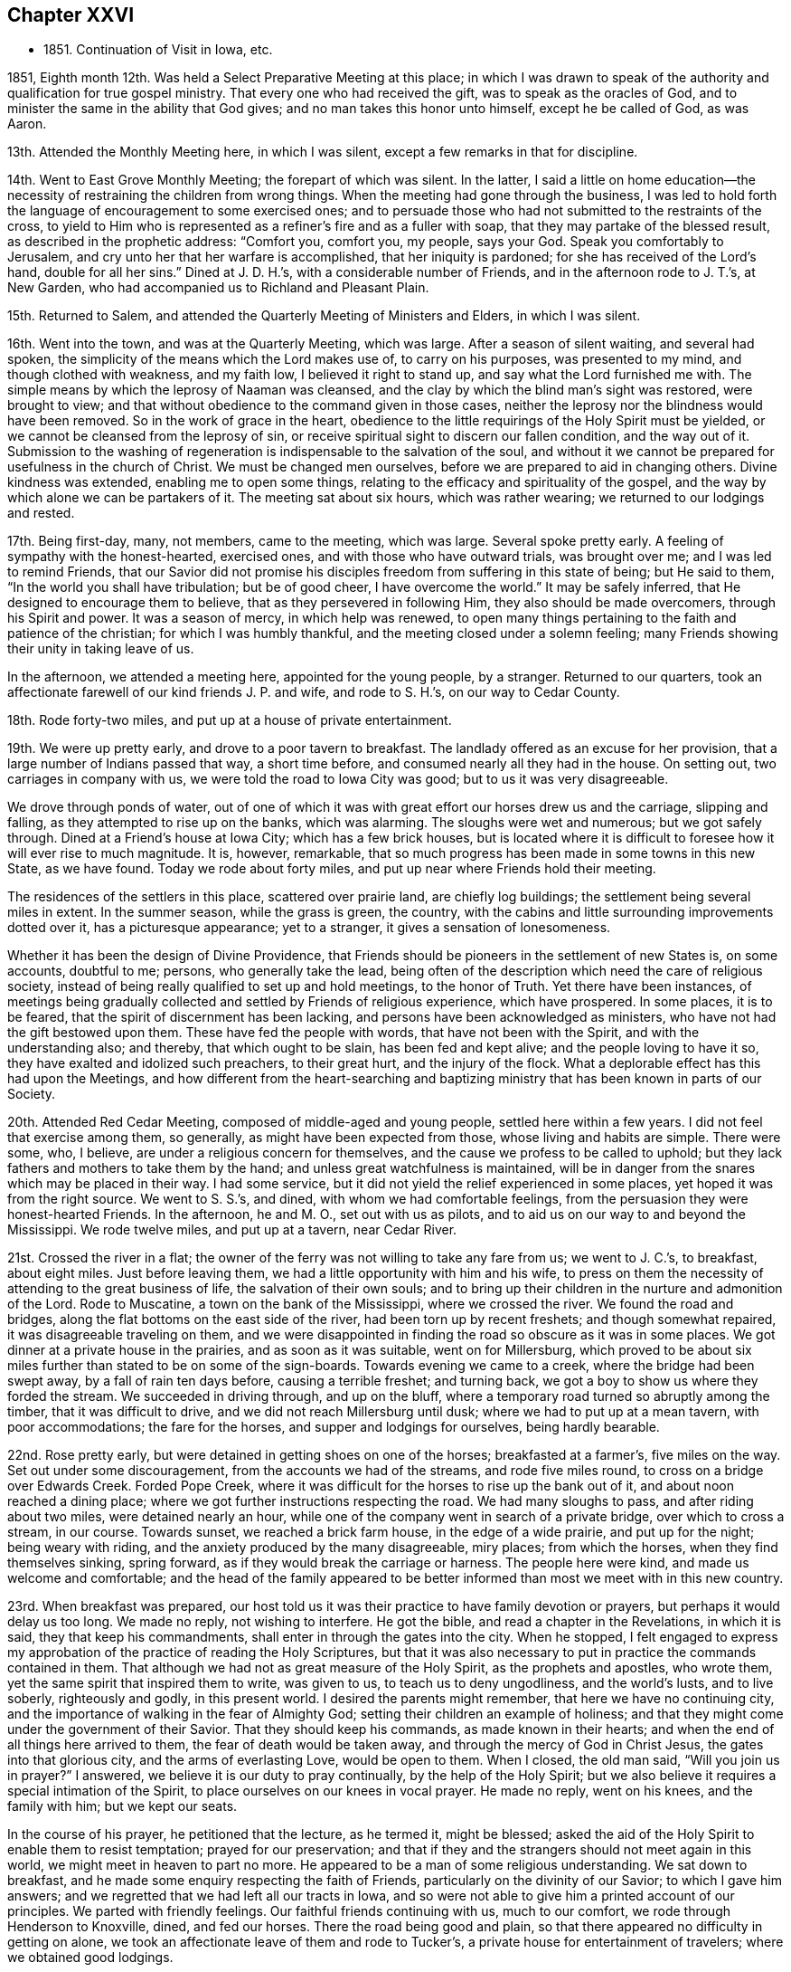 == Chapter XXVI

[.chapter-synopsis]
* 1851+++.+++ Continuation of Visit in Iowa, etc.

1851, Eighth month 12th. Was held a Select Preparative Meeting at this place;
in which I was drawn to speak of the authority
and qualification for true gospel ministry.
That every one who had received the gift, was to speak as the oracles of God,
and to minister the same in the ability that God gives;
and no man takes this honor unto himself, except he be called of God, as was Aaron.

13th. Attended the Monthly Meeting here, in which I was silent,
except a few remarks in that for discipline.

14th. Went to East Grove Monthly Meeting; the forepart of which was silent.
In the latter, I said a little on home education--the necessity
of restraining the children from wrong things.
When the meeting had gone through the business,
I was led to hold forth the language of encouragement to some exercised ones;
and to persuade those who had not submitted to the restraints of the cross,
to yield to Him who is represented as a refiner`'s fire and as a fuller with soap,
that they may partake of the blessed result, as described in the prophetic address:
"`Comfort you, comfort you, my people, says your God.
Speak you comfortably to Jerusalem, and cry unto her that her warfare is accomplished,
that her iniquity is pardoned; for she has received of the Lord`'s hand,
double for all her sins.`"
Dined at J. D. H.`'s, with a considerable number of Friends,
and in the afternoon rode to J. T.`'s, at New Garden,
who had accompanied us to Richland and Pleasant Plain.

15th. Returned to Salem, and attended the Quarterly Meeting of Ministers and Elders,
in which I was silent.

16th. Went into the town, and was at the Quarterly Meeting, which was large.
After a season of silent waiting, and several had spoken,
the simplicity of the means which the Lord makes use of, to carry on his purposes,
was presented to my mind, and though clothed with weakness, and my faith low,
I believed it right to stand up, and say what the Lord furnished me with.
The simple means by which the leprosy of Naaman was cleansed,
and the clay by which the blind man`'s sight was restored, were brought to view;
and that without obedience to the command given in those cases,
neither the leprosy nor the blindness would have been removed.
So in the work of grace in the heart,
obedience to the little requirings of the Holy Spirit must be yielded,
or we cannot be cleansed from the leprosy of sin,
or receive spiritual sight to discern our fallen condition, and the way out of it.
Submission to the washing of regeneration is indispensable to the salvation of the soul,
and without it we cannot be prepared for usefulness in the church of Christ.
We must be changed men ourselves, before we are prepared to aid in changing others.
Divine kindness was extended, enabling me to open some things,
relating to the efficacy and spirituality of the gospel,
and the way by which alone we can be partakers of it.
The meeting sat about six hours, which was rather wearing;
we returned to our lodgings and rested.

17th. Being first-day, many, not members, came to the meeting, which was large.
Several spoke pretty early.
A feeling of sympathy with the honest-hearted, exercised ones,
and with those who have outward trials, was brought over me;
and I was led to remind Friends,
that our Savior did not promise his disciples
freedom from suffering in this state of being;
but He said to them, "`In the world you shall have tribulation; but be of good cheer,
I have overcome the world.`"
It may be safely inferred, that He designed to encourage them to believe,
that as they persevered in following Him, they also should be made overcomers,
through his Spirit and power.
It was a season of mercy, in which help was renewed,
to open many things pertaining to the faith and patience of the christian;
for which I was humbly thankful, and the meeting closed under a solemn feeling;
many Friends showing their unity in taking leave of us.

In the afternoon, we attended a meeting here, appointed for the young people,
by a stranger.
Returned to our quarters,
took an affectionate farewell of our kind friends J. P. and wife, and rode to S. H.`'s,
on our way to Cedar County.

18th. Rode forty-two miles, and put up at a house of private entertainment.

19th. We were up pretty early, and drove to a poor tavern to breakfast.
The landlady offered as an excuse for her provision,
that a large number of Indians passed that way, a short time before,
and consumed nearly all they had in the house.
On setting out, two carriages in company with us,
we were told the road to Iowa City was good; but to us it was very disagreeable.

We drove through ponds of water,
out of one of which it was with great effort our horses drew us and the carriage,
slipping and falling, as they attempted to rise up on the banks, which was alarming.
The sloughs were wet and numerous; but we got safely through.
Dined at a Friend`'s house at Iowa City; which has a few brick houses,
but is located where it is difficult to foresee how it will ever rise to much magnitude.
It is, however, remarkable,
that so much progress has been made in some towns in this new State, as we have found.
Today we rode about forty miles, and put up near where Friends hold their meeting.

The residences of the settlers in this place, scattered over prairie land,
are chiefly log buildings; the settlement being several miles in extent.
In the summer season, while the grass is green, the country,
with the cabins and little surrounding improvements dotted over it,
has a picturesque appearance; yet to a stranger, it gives a sensation of lonesomeness.

Whether it has been the design of Divine Providence,
that Friends should be pioneers in the settlement of new States is, on some accounts,
doubtful to me; persons, who generally take the lead,
being often of the description which need the care of religious society,
instead of being really qualified to set up and hold meetings, to the honor of Truth.
Yet there have been instances,
of meetings being gradually collected and settled by Friends of religious experience,
which have prospered.
In some places, it is to be feared, that the spirit of discernment has been lacking,
and persons have been acknowledged as ministers,
who have not had the gift bestowed upon them.
These have fed the people with words, that have not been with the Spirit,
and with the understanding also; and thereby, that which ought to be slain,
has been fed and kept alive; and the people loving to have it so,
they have exalted and idolized such preachers, to their great hurt,
and the injury of the flock.
What a deplorable effect has this had upon the Meetings,
and how different from the heart-searching and baptizing
ministry that has been known in parts of our Society.

20th. Attended Red Cedar Meeting, composed of middle-aged and young people,
settled here within a few years.
I did not feel that exercise among them, so generally,
as might have been expected from those, whose living and habits are simple.
There were some, who, I believe, are under a religious concern for themselves,
and the cause we profess to be called to uphold;
but they lack fathers and mothers to take them by the hand;
and unless great watchfulness is maintained,
will be in danger from the snares which may be placed in their way.
I had some service, but it did not yield the relief experienced in some places,
yet hoped it was from the right source.
We went to S. S.`'s, and dined, with whom we had comfortable feelings,
from the persuasion they were honest-hearted Friends.
In the afternoon, he and M. O., set out with us as pilots,
and to aid us on our way to and beyond the Mississippi.
We rode twelve miles, and put up at a tavern, near Cedar River.

21st. Crossed the river in a flat;
the owner of the ferry was not willing to take any fare from us; we went to J. C.`'s,
to breakfast, about eight miles.
Just before leaving them, we had a little opportunity with him and his wife,
to press on them the necessity of attending to the great business of life,
the salvation of their own souls;
and to bring up their children in the nurture and admonition of the Lord.
Rode to Muscatine, a town on the bank of the Mississippi, where we crossed the river.
We found the road and bridges, along the flat bottoms on the east side of the river,
had been torn up by recent freshets; and though somewhat repaired,
it was disagreeable traveling on them,
and we were disappointed in finding the road so obscure as it was in some places.
We got dinner at a private house in the prairies, and as soon as it was suitable,
went on for Millersburg,
which proved to be about six miles further than stated to be on some of the sign-boards.
Towards evening we came to a creek, where the bridge had been swept away,
by a fall of rain ten days before, causing a terrible freshet; and turning back,
we got a boy to show us where they forded the stream.
We succeeded in driving through, and up on the bluff,
where a temporary road turned so abruptly among the timber,
that it was difficult to drive, and we did not reach Millersburg until dusk;
where we had to put up at a mean tavern, with poor accommodations;
the fare for the horses, and supper and lodgings for ourselves, being hardly bearable.

22nd. Rose pretty early, but were detained in getting shoes on one of the horses;
breakfasted at a farmer`'s, five miles on the way.
Set out under some discouragement, from the accounts we had of the streams,
and rode five miles round, to cross on a bridge over Edwards Creek.
Forded Pope Creek, where it was difficult for the horses to rise up the bank out of it,
and about noon reached a dining place;
where we got further instructions respecting the road.
We had many sloughs to pass, and after riding about two miles,
were detained nearly an hour,
while one of the company went in search of a private bridge,
over which to cross a stream, in our course.
Towards sunset, we reached a brick farm house, in the edge of a wide prairie,
and put up for the night; being weary with riding,
and the anxiety produced by the many disagreeable, miry places; from which the horses,
when they find themselves sinking, spring forward,
as if they would break the carriage or harness.
The people here were kind, and made us welcome and comfortable;
and the head of the family appeared to be better
informed than most we meet with in this new country.

23rd. When breakfast was prepared,
our host told us it was their practice to have family devotion or prayers,
but perhaps it would delay us too long.
We made no reply, not wishing to interfere.
He got the bible, and read a chapter in the Revelations, in which it is said,
they that keep his commandments, shall enter in through the gates into the city.
When he stopped,
I felt engaged to express my approbation of the practice of reading the Holy Scriptures,
but that it was also necessary to put in practice the commands contained in them.
That although we had not as great measure of the Holy Spirit,
as the prophets and apostles, who wrote them,
yet the same spirit that inspired them to write, was given to us,
to teach us to deny ungodliness, and the world`'s lusts, and to live soberly,
righteously and godly, in this present world.
I desired the parents might remember, that here we have no continuing city,
and the importance of walking in the fear of Almighty God;
setting their children an example of holiness;
and that they might come under the government of their Savior.
That they should keep his commands, as made known in their hearts;
and when the end of all things here arrived to them,
the fear of death would be taken away, and through the mercy of God in Christ Jesus,
the gates into that glorious city, and the arms of everlasting Love,
would be open to them.
When I closed, the old man said, "`Will you join us in prayer?`"
I answered, we believe it is our duty to pray continually,
by the help of the Holy Spirit;
but we also believe it requires a special intimation of the Spirit,
to place ourselves on our knees in vocal prayer.
He made no reply, went on his knees, and the family with him; but we kept our seats.

In the course of his prayer, he petitioned that the lecture, as he termed it,
might be blessed; asked the aid of the Holy Spirit to enable them to resist temptation;
prayed for our preservation;
and that if they and the strangers should not meet again in this world,
we might meet in heaven to part no more.
He appeared to be a man of some religious understanding.
We sat down to breakfast, and he made some enquiry respecting the faith of Friends,
particularly on the divinity of our Savior; to which I gave him answers;
and we regretted that we had left all our tracts in Iowa,
and so were not able to give him a printed account of our principles.
We parted with friendly feelings.
Our faithful friends continuing with us, much to our comfort,
we rode through Henderson to Knoxville, dined, and fed our horses.
There the road being good and plain,
so that there appeared no difficulty in getting on alone,
we took an affectionate leave of them and rode to Tucker`'s,
a private house for entertainment of travelers; where we obtained good lodgings.

24th. After breakfasting, and receiving directions respecting the road,
we travelled twenty-four miles, to another farm house, where they give entertainment.
These people were from Pennsylvania.
From there we rode to Peoria, and crossed the Illinois River,
on the bridge that had been repaired;
but the road through the bottom on the east side of the river,
was still in a bad condition, so that it was difficult and unpleasant driving through it.
Glad we were to be leaving it behind,
and that the space between us and our beloved families was gradually narrowing.
Eight miles from the river we put up for the night at Groveland.

25th. Hearing that Mackinaw River was raised,
and could not be forded where we had passed it on our way out,
we rode down the stream three miles round, to a miserable bridge,
that looked ready to tumble down, and by twelve o`'clock got to Concord,
a cluster of half dozen houses, and dined.
In the afternoon passed Bloomington, and reached Bishop`'s, a private house;
where we found good accommodations for ourselves and horses.

26th. Rose early and went to Le Roy, nine miles, to breakfast.
The wind came out of the north, in the night, and it was cold riding this morning.
Between breakfast and dinner, we crossed two wide prairies; one fourteen miles,
and the other eight or nine miles; in which we had some large sloughs to pass;
which made traveling, in some places, disagreeable;
the water and mud under the wild grass being deep and laborious to the horses.
Dined at a decent house near the Sangamon River,
and having eleven and a half miles to ride to Urbana,
set off and got to our quarters before sundown.
It was cheering to be brought safely back to the inn, where we lodged,
the first night after beginning our prairie journey without pilot or company.
We were well received by the innkeeper, who seemed anxious to please his customers.

27th. We had forty miles to ride, in order to reach I. S.`'s,
and finding the sloughs a good deal dried, we pushed on, and got to his house by sundown.
His valuable wife came out to us as we drove up before the door, saying,
"`I am glad to see you;`" I replied,
"`I am glad to hear you say so--we are thankful for the kind reception of Friends,
and that the Lord has brought us back safely thus far.`"

28th. Being their week-day meeting, and fatigued with steady traveling,
we concluded to rest with them until tomorrow morning.
The meeting was not so large as when we were with them before; but unexpectedly,
it was a time of comfort and encouragement to the sincere travailers.
We dined at J. H.`'s;
and in the afternoon went with I. S. and wife to their widowed daughter`'s,
who resides with two little children on the prairie, about two miles from her parents.

Passed the afternoon peacefully, though under feelings of sadness,
at the lonely situation of this young woman, who appeared to be an exemplary Friend.
After taking tea, as we sat together, a word of sympathy and encouragement arose,
and was handed to her.
When we returned, we pleaded with the parents, to remember her lonely condition,
and if way opened for it, to get her nearer to them before winter.
But while we were at Richmond, attending the Yearly Meeting,
we were informed she had been attacked with disease,
prevailing in that part of the country, and was removed, I trust, to a better world.
It seems mournful, that such good examples, of whom we stand in great need,
are taken from us by death, as they are apparently preparing for service in the church.
Yet we are poor, shortsighted creatures,
and know not what she and her friends may be spared,
by her being gathered beyond the reach of temptation and danger.

29th. Before leaving these kind and hospitable Friends, this morning,
for the east side of the Wabash River, the family sat down with us,
and the Lord furnished me with matter for their different states;
so that we had a tendering time together, and parted under feelings of mutual,
affectionate regard.
Rode over to W. H.`'s and dined, and on leaving,
had to deliver some counsel to the parents and children.
Then set out with him, as pilot, to S. A.`'s, which we reached a little before evening,
and remained there during next day; needing a little rest and some re-fitting.

31st. Attended their first-day meeting;
in which it seemed to me the life of religion was low, among many who made a show,
and were active in some things of an outward nature.
The necessity of partaking of spiritual food, and spiritual drink,
and laboring for it individually, was brought before them,
as that alone which can sustain and nourish up the soul unto everlasting life.
There is great danger of relinquishing this
labor for the bread which comes down from heaven;
which the Son of Man only can give,
and trusting in a mere acknowledgment of the truths of the gospel;
leading a life of morality; reading a chapter in the Scriptures daily,
and attending religious meetings.
I felt distressed among them,
and came away without feeling that there were many true travailers in the meeting.
Dined at T. M.`'s, who took us to D. N.`'s, at Poplar Grove,
where we had notice spread for a meeting on second-day.
The Friends were kind, and entertained us heartily in their simple, comfortable way.

Ninth month 1st. The weather clear and very warm;
went to the meeting under feelings of depression.
The company was about double the size of their usual meeting, and they sat very quietly.
I felt drawn to stand up with the prayer of one formerly:
"`Lord, make me to know my end, and the measure of my days what it is,
that I may know how frail I am,`" and I labored
among them according to the ability received,
endeavoring to strengthen the sincere-hearted in faithfulness;
warning the young people of the dangers of evil company,
and inviting them to receive the visitations of their Savior,
and to follow Him in the way of the cross.
Returned to D. N.`'s and dined;
and in the afternoon he and his wife accompanied us to D. H.`'s, at Rush Creek,
which is a woody country, some parts of the road passing through the wilderness;
in which we should not have supposed there were many persons settled.
We forded Sugar River, a little above the place where a Friend, a physician,
was drowned a few weeks before, during a high freshet;
the river running with great force.
We were kindly received by the Friend and his wife,
and felt comfortable in spirit under their roof.

2nd. We had a meeting at Rush Creek, which was large.
It seemed difficult to conceive where all the people came from,
so much of the land being yet covered with timber.
The warm weather relaxed me much, and feeling exceedingly empty, and my faith low,
I was discouraged from attempting to engage in the work of the ministry;
but I was constrained to stand up; many things were brought before me,
and utterance given of matter I had not thought of; even to my admiration,
and to the solemnizing and tendering of some present.
So that I had reason to rejoice a little, in the midst of poverty,
and the apprehension that few have ears to hear, and hearts to understand;
but the testimony of Truth is to be borne under Divine authority, and left with them.
We dined near the meeting-house, and then rode back over Sugar River to N. N.`'s,
at Bloomfield, and put up.
He told us he was in his eighty-fourth year,
and when the notice of our intended meeting at Rush Creek came to him,
he mounted his horse and rode seven miles to D. H.`'s, and delivering it,
returned home without taking dinner.
On a previous occasion he delivered the notice
for a meeting to another person to forward,
and it miscarrying, he was determined to take this himself to the right place.

3rd. Attended the regular meeting at Bloomfield;
in which I was much borne down with a lifeless, formal spirit,
trusting in creaturely performances, and greatly neglecting the inward,
spiritual work of religion.
It appeared to me there was a disposition in some,
to despise the sanctification of the soul, by the cleansing,
baptizing power of the Holy Spirit, and to adopt, in its place,
a mere literal belief of the truths of Christianity,
as explained by their own wisdom and learning;
and to lead people away from the hope of
deriving the true and saving knowledge of Christ,
by the operative power of his Spirit in the heart.

That dark and subtle spirit was felt to be at work in this place,
with great deceivableness; and after speaking of the favor it is to have humble,
lowly travailers preserved among us,
who are brought to mourn over themselves and the degeneracy among us as a people,
I was led and enabled to bring to view the deceivable workings of this spirit,
and to contrast, with its erroneous imaginations,
the purity and powerful efficacy of the inward, regenerating religion of Christ,
where He is received as the teacher, and feeder, and captain of his people.
It is only in His school that we are livingly taught the truths of the gospel;
know them to be applied to our state by Him;
and receive from Him that faith which gives the victory,
and by which we truly believe the testimony of the Holy Scriptures,
and experience Him to become our Savior and Redeemer.
It felt to me there are those of our Society, who dislike this spiritual doctrine,
and hold it in contempt.
Such will turn away others from the truth, and if they persist,
will fall themselves into increasing darkness.
But the time will come, when the worm that dies not, and the fire that is not quenched,
will bring them into deep distress, unless they are favored to repent,
and turn their back on all their delusions.

Our carriage requiring some repair, we lodged the second night at N. N.`'s,
and had some conversation with the old Friend;
in which he took occasion to express his fears, that changes were taking place,
unfavorable to the support of the ancient views and practices,
that prevailed among Friends in former times.

4th. Set out early this morning to meet our kind friend, D. N.,
who had consented to pilot us over to Mill Creek.
He was detained, and the weather being warm, and the road rough and hilly,
we got on slowly, so as to be in the evening before we reached our lodgings.
Just before dusk, one of our horses got a hind foot fast between two logs,
on a rough bridge; which threw him down,
and though he made two or three violent efforts to extricate it,
which we feared would have broken his leg, we were obliged to hold him down,
while one pried the logs apart, before it was loosed;
and glad we were to find that he walked without limping.
We were alarmed at the prospect of losing our valuable creature,
and considered it a favor that he was not ruined.
It occurred about half a mile from our friend A. H.`'s, to whose house we led our horses,
and he and D. N. went back with his horses, and brought the carriage.
It was a fatiguing day`'s journey of forty miles;
but being received with cordiality by our kind friend and his attentive daughters,
we were refreshed and compensated for our wearisome travel.
I mentioned my desire to hold a meeting at Mill Creek tomorrow,
and our friend offered to go over at once to one or two members,
and enlist them in spreading notice in the morning; which showed his goodwill,
as it had then become late in the evening.

5th. We went to meeting.
The query put to the children of Israel, was brought before me, "`Your fathers,
where are they; and the prophets, do they live forever?`"
I thought there was among them too little concern, that inward,
spiritual worship should be performed and maintained.
I endeavored to do my duty; but the feeling that rested upon me,
respecting the low state of the meeting, was depressing.
As we rode from it,
I asked A. H. whether they had any minister or elder belonging to the meeting?
He said none, except an old woman in the station of elder,
who lived part of her time here, and part within the limits, of a distant meeting;
so that it might well be said, Your fathers and mothers, where are they?
What a condition for a large meeting to be in?
What have the young people around them, to animate them to make choice of true religion,
and to come up in the footsteps of the flock of Christ`'s companions?
We dined at a Friend`'s house, about a mile towards our stopping place;
where we had the company of E. W. Hodson and wife, who belong to Spring Meeting.
In the afternoon returned to A. H.`'s, and lodged.

6th. At Springtown, we were met by E. W. H., and went with him to their home; dined,
and in the afternoon, one of his sons piloted us over to West Union, about twelve miles,
where we lodged.

7th. Attended their meeting, which was large, being first-day.
The subject of spiritual worship came before me, and rested on my mind some time,
but I could not see my way clear to attempt any public communication.
The meeting was continued about the usual length of time, in silence,
and I felt very peaceful in leaving it; with a heart clothed with love to the people;
trusting there was a reason for it,
and that it would be a benefit in showing our testimony to spiritual, silent worship.

Dined at a Friend`'s house, and went to Highland Meeting at three o`'clock.
Here I passed through some fear of speaking, or of keeping silence,
from the suggestions of Satan, that there was not sufficient motion to speak;
which brought me into some conflict of spirit; but finally I believed it right,
to stand up, with the blessings pronounced by the Savior, upon the poor in spirit;
upon the mourners, and those who hunger and thirst after righteousness;
and to show that they apply to the Lord`'s poor, those whom He strips and empties;
who mourn over their condition; and as they abide under his humbling, baptizing hand,
will hunger and thirst after the bread and water of life.
These are very different from the rich and the full;
full of their attainments and ability to judge and act for themselves.
The life rose into some dominion, and gospel truths were a little opened, I hope,
to the benefit of some.
We went to a Friend`'s, and lodged.

8th. Had an appointed meeting at Bethel, a newly established meeting.
The testimony that a man`'s life consists not in the abundance of that which he possesses,
was revived; neither does the strength of a people, or a society,
depend upon their numbers.
There is no substantial peace or happiness, but in living and walking in the Truth,
neither is there any other ground of strength in a religious body,
but in living under the government of the blessed Head of the church.
Here only are we preserved amidst the trials and temptations of time;
enabled to keep the outward blessings in their proper place,
and to witness a growth and an establishment in Christ, the Shepherd,
Rock and Foundation of his people, individually, and as his church.
The dangers of being swallowed up in a worldly spirit, were plainly spoken to;
and the importance of being solid, grave, exemplary christians; not light and frivolous,
talking about trifling things, so as to turn the young people away from Christ,
instead of drawing them to Him, when they are brought under his convicting power.
Some appeared to be brought under religious feeling, and were tendered.

9th. Had a meeting at White Lick, which was an unexpectedly large company.
The house is a brick building, put up to accommodate the Quarterly Meeting,
and has a neat appearance, very creditable to the members.

After a season of waiting upon the Lord,
the temptations and dangers to which even the believer,
who has attained to some steadfastness and experience in Christ,
is exposed,--like standing upon a sea of glass,
mingled with fire,--were a little opened to their view.
Though the Lord`'s tender mercies are over all his works,
we cannot expect preservation without watchfulness and prayer,
walking in lowliness of mind before Him.
All self-sufficiency, and relying on past attainments, must be relinquished,
and a willingness lived in to be emptied and stripped, by Him who knows our infirmities,
and what baptisms and reductions are needful for
our refinement and growth in Divine Grace.
Some things relating to the work of regeneration and sanctification,
were brought before them;
and the meeting was concluded with vocal prayer for Divine regard,
and for the Lord`'s sustaining power in Our trials.

Went back to our lodgings and dined.
Just before we left, two Friends coming in, we fell into silence,
and the departure of a large proportion of our members from that inward
exercise for themselves and for the right support of the cause of Christ,
which every one ought to experience, was alluded to;
and the desire expressed that those present might keep to it.
Where are those travailing ones, the mourners in Zion, the burden-bearers among us?
Many seem not to understand the doctrine of regeneration, and daily suffering;
such a state of ease has come over us.
A Friend, being provided for guide, we rode to A. B.`'s, near Easton, and lodged.

10th. Attended their usual meeting here;
in which I thought there were some who are sensible of poverty of spirit,
and were longing for the appearance of their Lord,
that they might partake of the comfort of his presence,
and see the prosperity of Truth spring forth among them.
To these a word of encouragement was held out.
Returned to A. B.`'s and dined.
In the afternoon went to Fairfield, and held an appointed meeting,
at half-past three o`'clock.

The company that came into the house was a mixed one, and unexpectedly large.
The expressions of the prophet, "`He has shown you, O man, what is good,
and what does the Lord require of you, but to do justly, to love mercy,
and to walk humbly with your God,`" came before me,
and after endeavoring to try the fleece, I stood up with the passage.
The opening of several subjects to this mixed assembly was unexpected; and, I hope,
that useful impressions were made on some minds.
After the meeting, A. B. and wife took us to M. S.`'s,
at Sugar Grove whom we found an open, pleasant Friend, glad to have us at his house.
The cordiality which this Friend manifested, was grateful to our feelings.

11th. We were at Sugar Grove Preparative Meeting;
in which the indispensable work of inward sanctification,
and daily waiting upon the Lord, for strength and preservation, were enforced;
and the danger of relying upon a literal,
or educational assent to the truths of the christian religion, without the inward work,
was declared among them.
I was fearful that some were too self-confident,
and not acquainted with daily walking in the path of humility before the Lord.
Returned to M. Stanley`'s, and dined.
Before leaving,
we had a religious opportunity with the parents and some of their children;
in which the sense of true fellowship was felt, I believe, on both sides.

12th. Had an appointed meeting at Lick Branch, which filled the house.
I labored among them in the love of the gospel,
that they might experience an entire redemption from the world,
its delights and treasure; and was enabled to pray for old and young;
that the Lord would renew his work in some of the former; that they might be brought in,
even at the eleventh hour of the day,
and at last be favored with a true hope of
admission into his glorious kingdom in the end;
and that the young people might be gathered from the many snares which surround them.

We went home with D. W., an aged member, and dined.
A son-in-law died in the house a few weeks before; and on leaving them,
I thought it my duty,
to remind them that such a dispensation not only called the one from time to eternity,
but should warn survivors of the business of life; which is, to glorify their Creator,
and to prepare for their solemn end.
As we were to have no meeting tomorrow,
and were expecting to find letters from home at Indianapolis,
we concluded to ride there this afternoon, being about nine miles, and on a good road,
and put up for the night at a suitable hotel;
a member of Richland having agreed to meet us there next day, on his way home,
and pilot us to the house of Z. C, residing at Richland.
To my great relief, I received letters,
which gave information of the health of my dear wife and children,
and strengthened me to try to hold on to the end of the service,
as it might be required of me.

13th. The Friend calling for us as he had engaged to do, we set out for Richland;
the road being very dusty and the weather warm.
About noon, we stopped on the bank of White River, fed our horses, and took some food,
which the Friend and his wife had brought with them.
We got to Z. C.`'s, about the middle of the afternoon,
being sixteen miles north of Indianapolis;
and found him and his wife to be very kind and pleasant Friends.
Two of the sons and their wives being there on a visit, and the house not large,
we were afraid of incommoding them; but where there is a willing heart,
apparent difficulties can often be accommodated, and true enjoyment felt on all sides,
which we proved to be the case here.

14th. During the night the weather changed; being cloudy and blustering,
with lightning and distant thunder,
so that the mercury in the thermometer fell many degrees.
We concluded to have notice spread at Richland this morning, being first-day,
of our intention to hold a meeting there, in the afternoon;
including Friends composing a small meeting recently set off from this,
a few miles distant; and at a suitable time, we left for Westfield,
about five miles further north.
No notice being sent of our coming to this meeting, and the weather being chilling,
it was less than usual, as we were informed.
Endeavoring to cast myself upon Him, who cares for us, He was, after a time of waiting,
pleased to furnish with ability to preach the everlasting gospel;
showing the necessity and importance of being baptized into Christ,
and witnessing the fellowship of his sufferings; preparatory to rising with Him,
into newness of life.
Also pleading with the young people to take his yoke upon them, and learn of Him,
who is meek and lowly of heart.

We dined, on the way back, with two Friends; and E. E., a Friend from New Jersey,
with whom I had been acquainted, belonging to this meeting, came with us.
Then rode to Richland, and attended the appointment there.
The notice had drawn a large company, like a Quarterly Meeting.
Unexpectedly to myself, my gracious Master furnished fresh openings of several subjects,
relating to the change which He works by his
power in the hearts of those who submit to Him;
and also the purity He requires, and clothes the soul with.
Christ Jesus being the author and the finisher of the saints`' faith,
those who have this faith and keep it, must be sanctified, and therefore holy men,
freed from sin and the commission of sin.
I was also favored with the spirit of supplication for
the sincere travailing ones and others.
It was a good meeting; in which holy help was vouchsafed,
and the spirits of many bowed and united together.

We were again pleasantly received at Z. C.`'s; and the following morning, at parting,
a few words arose for the young, recently married couple, and for the parents,
which tendered their spirits, and we took leave of each other in nearness of affection.

A+++.+++ H. having offered to accompany us, we rode to Indianapolis;
and about six miles further east, on the National road, we stopped at an inn, dined,
and fed our horses.
Towards evening we discovered that one of them was sick,
and we were obliged to stop and take some measures for his relief.
A little before dark, we got to a Friend`'s, at Westland, where we lodged.
They made us comfortable, and appeared glad to have us with them.

16th. Had an appointed meeting at this place.
The company was small, yet there seemed to me to be humble-minded ones among them,
who were acquainted with the path that no fowl knows,
which the vulture`'s eye has not seen, but in which the wayfaring man,
though a fool as to worldly wisdom, shall not err,
as the eye is kept single to the Shepherd and Bishop of souls.
We were piloted to S. P.`'s, near Raysville, ten miles;
where we felt ourselves heartily received; he and his wife being open and free.

17th. Attended Raysville Preparative Meeting.
In the first sitting, the great importance of inward, vital religion impressed my mind;
and the testimony of the apostle, that "`He is not a Jew who is one outwardly;
neither is that circumcision which is outward in the flesh;
but he is a Jew who is one inwardly, and circumcision is that of the heart,
in the Spirit, and not in the letter,
whose praise is not of men but of God,`" was revived;
and the hatred which Satan has to genuine Quakerism,
as striking at the root and fabric of his kingdom, was adverted to.
He cares not by what means he can destroy us, and our religious profession.
If he cannot induce those who hold it, to deny the principles with the tongue,
but succeeds in drawing them into the friendships of the world,
and the love of its profits and delights;
and thereby they lose the inward life and power of godliness, it answers his purpose.
Of this, there appeared to me, to be great danger; the love of ease,
and the flatteries of worldly men, lying so near the natural inclination;
which shrinks from the baptism of the Holy Spirit,
and those dispensations which purge the branches, and keep them alive in the Vine.
It was a season of rather close exercise;
and yet Divine love and fervent desire for my brethren and sisters covered my heart;
that we might all become more what the Lord would make us,
were we entirely given up to Him.
We dined at S. P.`'s; after which we were conducted to Carthage,
where we put up for the night.

18th. Attended the Preparative Meeting, held in a good house,
at the south end of the village.
It was not a large meeting; but I hoped there was a remnant of the suffering seed,
who are acquainted with the hidden life; keeping at the feet of Jesus,
where they are instructed in the faith and patience of the saints.
These are the salt among us; and though the unregenerate man,
whose eyes are not anointed with the eye salve of the kingdom,
cannot discern their safe abiding, yet it is in Christ;
and even the worldlings are compelled to confess to their firm and upright standing.
The dear young people were affectionately pleaded with, to bow to the yoke of Christ,
and in the obedience of faith, serve Him;
that they may know Him to become the chief of ten thousands,
and altogether lovely to their souls;
and He would qualify them for service in his church.

I hoped it was a time of renewed visitation and encouragement to some.
In the afternoon went to a Friend`'s near Pleasant View Meeting-house,
and had a meeting appointed to be held there tomorrow.
This day it has felt as if my exercise in this Yearly Meeting was abating,
and the work drawing to a close.
We were very kindly received by the Friends where we lodged;
who appeared to wish to make us feel comfortable with them.

19th. We had a pretty good sized meeting, made up of a class which loves ease,
in relation to the performance of religious duty, some unfaithful ones,
and some who hold back through fear and diffidence.
I was enabled to enter into their condition;
bringing to their notice the parable of the wedding feast of the king`'s son; to which,
though provided without expense or trouble to those who were invited,
they refused to come; pleading various excuses.
So in this day, many neglect the offers of Divine regard,
excusing themselves from obeying his requirings;
and thus they fail to be brought to the feast of fat things,
and of wine well refined on the lees.
Some on the ground of their unfitness,
desiring to put upon others what the Lord calls on them to do,
and from this cause never come to the growth in Christ, and that standing in his church,
they would be brought to, were they faithful in the day of small things.
Here is one of the causes of weakness,
and why our Society does not shine with that brightness it should appear in.
There was a renewed call extended to some, old and young,
to obey the drawings of the Savior,
that they may become servants and pillars in the Lord`'s house.
The meeting closed with solemn supplication for their help and strength.
It was a favored, good meeting; in which holy help was extended to me, a poor creature,
and for which I was humbly thankful.
In the afternoon went to J. P.`'s, at Walnut Ridge, who with his wife received us kindly.

20th. We attended Walnut Ridge Monthly Meeting, held in a large building,
near the Friend`'s dwelling.
The company was very large for a Monthly Meeting;
and I was enabled to preach the gospel among them with good authority and weight;
and to encourage the tribulated traveler,
to bear all the refining dispensations of Him who knows what we need,
and how to administer his baptisms for our purification;
by which we shall be fitted to bear fruit to the praise of the great Husbandman.

Many Friends saluted us at the close of the meeting affectionately,
who I believe were glad of our company.
After dining, we rode to Kaysville; where we stopped to see an afflicted woman.
She was directed to look to the Savior,
who could show her her transgressions and shortcomings; give her the gift of repentance,
and blot out all her sins, as she gave herself into his hands.
We then rode to S. P.`'s, where we were kindly received by his wife and children.

21st. Accompanied by these kind Friends,
we set out and rode to a Friend`'s near the village of Spiceland,
where my companion and I had lodged on our way out westward;
who appeared pleased with our safe return to their habitation.
We walked over to the meeting-house, standing at the west end of the town;
where we found some Friends and others collecting, it being first-day.
When we were all seated, the company was quite large.
I felt much emptied, and thought it might be my place to set an example of silence;
but after waiting a long time, the passage was revived,
with an intimation to stand up with it: "`The light of the body is the eye; if,
therefore, your eye be single, your whole body shall be full of light;
but if your eye be evil, your whole body shall be full of darkness.
If, therefore, the light that is in you be darkness, how great is that darkness?`"
The subject was gradually opened, and the Lord enabled me to warn some,
of the danger of relying upon their own wisdom and understanding,
substituting them for the guidance of the light of Christ in the heart;
by obedience to which alone,
the work of regeneration and sanctification can be experienced.

Without this, all educational faith and knowledge;
all that man may do in his own strength, will avail nothing in the work of salvation.
He may think to do good, by talking of the truths of the gospel,
and making much display of them before men; but without the inward,
heart-changing work of Divine grace, all this will be no better than fig-leaf coverings;
our own righteousnesses, which are as filthy rags.
All classes were encouraged to come under the
operation of the Spirit of Christ in the heart,
that they may know the work of salvation to be going on with the day.
To the fathers and mothers in the Truth,
the language of sympathy and consolation was addressed, with the expression of faith,
that as they persevered in watchfulness,
the Lord`'s covenant with them would not be broken,
but they would know preservation to the end.
They would be made a blessing to the dear young people;
who were also tenderly invited to take the yoke of Christ upon them,
for which they would receive the reward of sweet peace,
and never have cause to regret serving so gracious a Master.
I thought it was a day of Divine condescension, and of unmerited favor to us,
poor unworthy creatures.

Returned to E. E.`'s and dined,
and in the afternoon he walked with us to the residence
of our dear aged friends Wm. and Anne Hobbs,
at the east end of the village; with whom we took tea, and had a pleasant conversation.
He appears to be an innocent-spirited Friend;
honestly concerned for the support of the good cause,
and for the welfare of his brethren.
As we came out of his door, the good old Friend said,
"`I am willing to say this much, I am glad you have been with us today.`"
Though not very pointed, it was a comfort to have this testimony of approbation.

22nd. Notice having been sent to Rich Square, for a meeting to be held at three o`'clock,
in the afternoon, we rode there and dined; and then went to the school-house,
where they hold their meetings.
We were told their meeting-house and school-house were burned down in the same night.
Both buildings, now nearly finished, are very suitable for the respective purposes.
I had some painful labor in the meeting,
in endeavoring to awaken them to the danger of being swallowed up in worldly things,
and in persuading them to turn to the Lord and to his service.
The meeting was closed with supplication on their behalf and for ourselves.

23rd. Had an appointed meeting at Hopewell.
I was impressed in this meeting with the great importance of an early,
faithful dedication to the Lord;
such being often made instrumental in quickening others
to a serious consideration of their day`'s work,
and by their solid example inciting them to engage in it.
On the contrary, the neglect to mind the Divine requirings,
clearly manifested to the soul, places a stumbling block before others,
and may turn aside visited ones from following their Lord.
I feared much, there were those of this description present,
whose prejudicial influence was closely spoken to; and the great benefit pointed out,
that dedicated servants and handmaids of the Lord are to their fellow members.
The labor among them brought solemnity over the meeting, which I hoped might be useful.
But we have to hope against our feelings, and leave it all to the Lord,
after having endeavored to do the best we could.
After dining, we were accompanied about eight miles to a Friend`'s house,
on our way towards Fairfield Meeting.
It was an agreeable lodging place; where we passed the evening in conversation,
on the testimonies and discipline of the Society, and other appropriate subjects.
Two Friends were visiting there, who were young in the ministry; intelligent and solid,
and inward in spirit, which made the company interesting and cheering.

24th. Went to Fairfield meeting.
Being their usual weekday meeting, and no notice of our coming having been sent,
the company consisted of eight or nine men and six or seven women,
and it was rather a laborious time.

25th. We were directed on our way to West Grove Meeting.
The company that assembled there was small,
no notice having been sent them of our intention to be present.
A plain and unequivocal testimony against the habit of sleeping in meeting,
was delivered among them;
in which they were reminded of the fervor of blind Bartimeus to have his eyes opened,
when he cried out to the Master, "`Jesus, you Son of David, have mercy on me.`"
Were we livingly engaged in our religious meetings to wait upon, and cry unto Him,
our eyes would be opened to see wondrous things in His law,
and we should be raised above this drowsy spirit.

27th. Being seventh-day, we attended the Monthly Meeting at Milton.
I was enabled to labor with the young people,
to induce them to give up in early life to the will of their Heavenly Father,
inwardly revealed in their hearts;
by which alone they can be fitted for usefulness in the church,
and experience a growth from stature to stature in the blessed Truth.

28th. This morning, being first day, we attended Bethel Meeting.
We sat with the company quite a long time before anything was said,
when a woman Friend had a short communication.
I was engaged to draw Friends into an individual examination,
whether the life and power of Christ reigned in them,
that they might be made and kept branches of the living Vine,
and by their spirits and example,
show forth the efficacy of the religion of our Lord Jesus Christ.
I felt afraid the strong man had not come down into the state of a little child;
but that some were judging and acting too much in their own wisdom and understanding,
by which the Seed of the kingdom was borne down, and did not rise into dominion.

29th. Rode down to Richmond, about sixteen miles, and put up with Elijah Coffin.

Tenth month 7th. Attended the Yearly Meeting held at this place,
which I thought was not as large a company as when I was here before.
Much time was consumed in discussing subjects in
which the expenditure of money was concerned;
which has the effect to keep the attention occupied with outward things,
instead of a travail of spirit for the welfare of the members,
and the advancement of the cause of Christ, by a life of religious exercise,
and showing forth the fruits of the Holy Spirit.
So many concerns of an outward nature, all of which are reported upon,
and long discussions entered into, it appeared to me, kept the mind so afloat,
that the meeting did not experience that inward feeling after
the solemnizing presence of the Head of the church,
and the pointing of the Divine finger, which would give sound judgment,
and tend to the edification of the body, in the life and power of the Holy Ghost.
To get the great number of these subjects, with others of a different nature,
disposed of, the business was crowded on the meeting.
I wish not to judge uncharitably,
but I did fear that the great object for which the church is brought together annually,
is not, under these circumstances, as fully answered as it should be.
There is some danger of such a Yearly Meeting becoming
like a great philanthropic or benevolent association;
and the minds of the members being much absorbed by these objects,
as if they constituted the work of religion;
and by which the activity of the natural man may be substituted for
the leadings and direction of the Head of the church.

8th. Having sold our carriage, we left Richmond this morning, in a stage for Hallowell,
forty-two miles; and then took the cars for Cincinnati, Ohio,
which we reached a little after eight o`'clock.

9th. Arose about three o`'clock, took a little breakfast,
and were taken to the car office for Cleveland; and about five o`'clock got on our way,
reached that town on Lake Erie, near that hour in the afternoon,
and went on board the steamboat Alabama for Dunkirk.
The evening and the lake were placid, the moon shining brightly,
which afforded the prospect of a pleasant passage; and after taking supper,
we soon retired to our berths, where I slept pretty well until daylight,
and about five in the morning we found ourselves at Dunkirk.

10th. Left this town at six o`'clock, in the cars for Jersey City, on the North River;
which we reached before twelve o`'clock that night, being less than eighteen hours,
traveling four hundred and sixty-nine miles on this road;
in which time they allowed ten minutes each for breakfast and supper,
and twenty minutes for dinner;
making over twenty-five miles an hour throughout the whole route.
It seemed a favor to get through without accident.
Retired to bed at the hotel, and rose next morning about five o`'clock.

11th. Took the Philadelphia cars, at six o`'clock, and found ourselves at Camden,
a little after eleven; from which we crossed the Delaware,
and I was soon embraced by my dear wife and children,
with several other of our near connections, who were at my house;
all of whom showed their joy to have me restored to them again,
after a journey involving so many liabilities to accident and disease.

Under a sense of the goodness and protection of the Lord, our holy Helper,
in preserving us from dangers, furnishing ability from time to time, to do his will,
and bringing us safely home to our dear families, gratitude many times warmed my heart;
with the desire to ascribe unto Him, thanksgivings and praise,
and to bless his ever-adorable name.
Many Friends greeted me very warmly on being restored to them.

At our Monthly Meeting, held in this month, and the Quarterly Meeting,
early in the Eleventh month, I returned the certificates with which I had been furnished,
for the western journey;
with the minutes of several Monthly and Quarterly Meetings of Indiana Yearly Meeting,
expressing their satisfaction with the visit and services.

Since getting home, I have passed through seasons of great stripping and desertion,
which have been followed by the renewal of Divine good,
and some ability to testify to others,
of the faithfulness of the Lord to his poor creature, in raising him up,
and renewing his faith in his unchangeable power and goodness.

In our evening meetings, this winter,
we have had much solemnity and deep ingathering of spirit;
and the gospel has been preached to the softening of the hearts of many,
to whom I have no doubt, these opportunities have been beneficial,
and it may be a permanent blessing to some.
